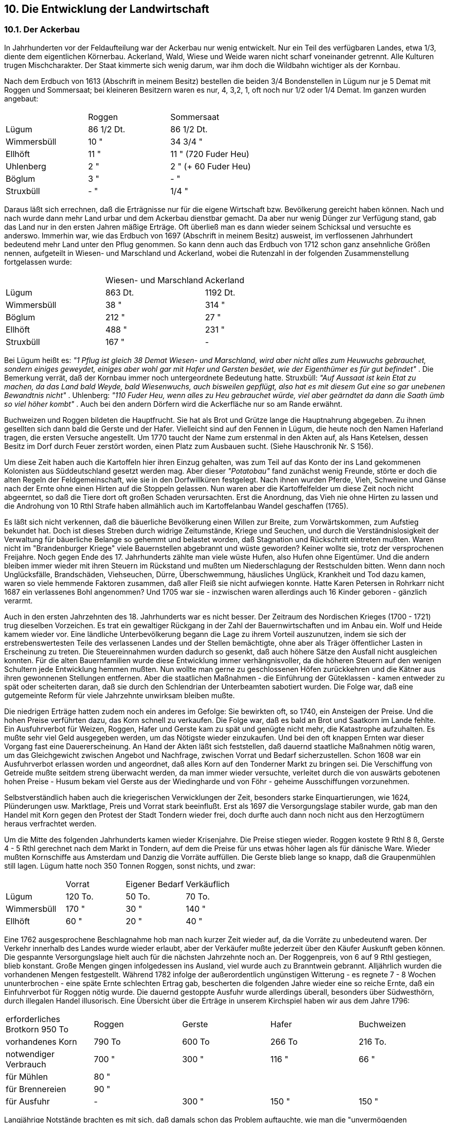 == 10. Die Entwicklung der Landwirtschaft

=== 10.1. Der Ackerbau

In Jahrhunderten vor der Feldaufteilung war der Ackerbau nur wenig entwickelt. Nur ein Teil des
verfügbaren Landes, etwa 1/3, diente dem eigentlichen Körnerbau. Ackerland, Wald, Wiese und Weide
waren nicht scharf voneinander getrennt. Alle Kulturen trugen Mischcharakter. Der Staat kimmerte
sich wenig darum, war ihm doch die Wildbahn wichtiger als der Kornbau.

Nach dem Erdbuch von 1613 (Abschrift in meinem Besitz) bestellen die beiden 3/4 Bondenstellen in
Lügum nur je 5 Demat mit Roggen und Sommersaat; bei kleineren Besitzern waren es nur, 4, 3,2, 1,
oft noch nur 1/2 oder 1/4 Demat. Im ganzen wurden angebaut:

|===
|             | Roggen     | Sommersaat
| Lügum       | 86 1/2 Dt. | 86 1/2 Dt.
| Wimmersbüll | 10     "   | 34 3/4 "
| Ellhöft     | 11     "   | 11     " (720 Fuder Heu)
| Uhlenberg   |  2     "   |  2     " (+ 60 Fuder Heu)
| Böglum      |  3     "   |  -     "
| Struxbüll   |  -     "   |    1/4 "
|===

Daraus läßt sich errechnen, daß die Erträgnisse nur für die eigene Wirtschaft bzw. Bevölkerung gereicht
haben können.
Nach und nach wurde dann mehr Land urbar und dem Ackerbau dienstbar gemacht. Da aber nur wenig
Dünger zur Verfügung stand, gab das Land nur in den ersten Jahren mäßige Erträge. Oft überließ man
es dann wieder seinem Schicksal und versuchte es anderswo. Immerhin war, wie das Erdbuch von 1697
(Abschrift in meinem Besitz) ausweist, im verflossenen Jahrhundert bedeutend mehr Land unter den
Pflug genommen. So kann denn auch das Erdbuch von 1712 schon ganz ansehnliche Größen nennen,
aufgeteilt in Wiesen- und Marschland und Ackerland, wobei die Rutenzahl in der folgenden
Zusammenstellung fortgelassen wurde:

|===
|  | Wiesen- und Marschland | Ackerland
| Lügum | 863 Dt. | 1192 Dt.
| Wimmersbüll | 38 " | 314 "
| Böglum |  212  " | 27 "
| Ellhöft | 488 " |  231 "
| Struxbüll | 167 " |  - 
|===

Bei Lügum heißt es: _"1 Pflug ist gleich 38 Demat Wiesen- und Marschland, wird aber nicht alles zum
Heuwuchs gebrauchet, sondern einiges geweydet, einiges aber wohl gar mit Hafer und Gersten besäet,
wie der Eigenthümer es für gut befindet"_ . Die Bemerkung verrät, daß der Kornbau immer noch
untergeordnete Bedeutung hatte. Struxbüll: _"Auf Aussaat ist kein Etat zu machen, da das Land bald
Weyde, bald Wiesenwuchs, auch bisweilen gepflügt, also hat es mit diesem Gut eine so gar unebenen
Bewandtnis nicht"_ . Uhlenberg: _"110 Fuder Heu, wenn alles zu Heu gebrauchet würde, viel aber
geärndtet da dann die Saath ümb so viel höher kombt"_ . Auch bei den andern Dörfern wird die
Ackerfläche nur so am Rande erwähnt.

Buchweizen und Roggen bildeten die Hauptfrucht. Sie hat als Brot und Grütze lange die Hauptnahrung
abgegeben. Zu ihnen gesellten sich dann bald die Gerste und der Hafer. Vielleicht sind auf den Fennen
in Lügum, die heute noch den Namen Haferland tragen, die ersten Versuche angestellt. Um 1770 taucht
der Name zum erstenmal in den Akten auf, als Hans Ketelsen, dessen Besitz im Dorf durch Feuer
zerstört worden, einen Platz zum Ausbauen sucht. (Siehe Hauschronik Nr. S 156).

Um diese Zeit haben auch die Kartoffeln hier ihren Einzug gehalten, was zum Teil auf das Konto der
ins Land gekommenen Kolonisten aus Süddeutschland gesetzt werden mag. Aber dieser _"Potatobau"_
fand zunächst wenig Freunde, störte er doch die alten Regeln der Feldgemeinschaft, wie sie in den
Dorfwillküren festgelegt. Nach ihnen wurden Pferde, Vieh, Schweine und Gänse nach der Ernte ohne
einen Hirten auf die Stoppeln gelassen. Nun waren aber die Kartoffelfelder um diese Zeit noch nicht
abgeerntet, so daß die Tiere dort oft großen Schaden verursachten. Erst die Anordnung, das Vieh nie
ohne Hirten zu lassen und die Androhung von 10 Rthl Strafe haben allmählich auch im Kartoffelanbau
Wandel geschaffen (1765).

Es läßt sich nicht verkennen, daß die bäuerliche Bevölkerung einen Willen zur Breite, zum
Vorwärtskommen, zum Aufstieg bekundet hat. Doch ist dieses Streben durch widrige Zeitumstände,
Kriege und Seuchen, und durch die Verständnislosigkeit der Verwaltung für bäuerliche Belange so
gehemmt und belastet worden, daß Stagnation und Rückschritt eintreten mußten. Waren nicht im
"Brandenburger Kriege" viele Bauernstellen abgebrannt und wüste geworden? Keiner wollte sie, trotz
der versprochenen Freijahre. Noch gegen Ende des 17. Jahrhunderts zählte man viele wüste Hufen, also
Hufen ohne Eigentümer. Und die andern bleiben immer wieder mit ihren Steuern im Rückstand und
mußten um Niederschlagung der Restschulden bitten. Wenn dann noch Unglücksfälle, Brandschäden,
Viehseuchen, Dürre, Überschwemmung, häusliches Unglück, Krankheit und Tod dazu kamen, waren
so viele hemmende Faktoren zusammen, daß aller Fleiß sie nicht aufwiegen konnte. Hatte Karen
Petersen in Rohrkarr nicht 1687 ein verlassenes Bohl angenommen? Und 1705 war sie - inzwischen
waren allerdings auch 16 Kinder geboren - gänzlich verarmt.

Auch in den ersten Jahrzehnten des 18. Jahrhunderts war es nicht besser. Der Zeitraum des Nordischen
Krieges (1700 - 1721) trug dieselben Vorzeichen. Es trat ein gewaltiger Rückgang in der Zahl der
Bauernwirtschaften und im Anbau ein. Wolf und Heide kamem wieder vor. Eine ländliche
Unterbevölkerung begann die Lage zu ihrem Vorteil auszunutzen, indem sie sich der
erstrebenswertesten Teile des verlassenen Landes und der Stellen bemächtigte, ohne aber als Träger
öffentlicher Lasten in Erscheinung zu treten. Die Steuereinnahmen wurden dadurch so gesenkt, daß
auch höhere Sätze den Ausfall nicht ausgleichen konnten. Für die alten Bauernfamilien wurde diese
Entwicklung immer verhängnisvoller, da die höheren Steuern auf den wenigen Schultern jede
Entwicklung hemmen mußten. Nun wollte man gerne zu geschlossenen Höfen zurückkehren und die
Kätner aus ihren gewonnenen Stellungen entfernen. Aber die staatlichen Maßnahmen - die Einführung
der Güteklassen - kamen entweder zu spät oder scheiterten daran, daß sie durch den Schlendrian der
Unterbeamten sabotiert wurden. Die Folge war, daß eine gutgemeinte Reform für viele Jahrzehnte
unwirksam bleiben mußte.

Die niedrigen Erträge hatten zudem noch ein anderes im Gefolge: Sie bewirkten oft, so 1740, ein
Ansteigen der Preise. Und die hohen Preise verführten dazu, das Korn schnell zu verkaufen. Die Folge
war, daß es bald an Brot und Saatkorn im Lande fehlte. Ein Ausfuhrverbot für Weizen, Roggen, Hafer
und Gerste kam zu spät und genügte nicht mehr, die Katastrophe aufzuhalten. Es mußte sehr viel Geld
ausgegeben werden, um das Nötigste wieder einzukaufen. Und bei den oft knappen Ernten war dieser
Vorgang fast eine Dauererscheinung. An Hand der Akten läßt sich feststellen, daß dauernd staatliche
Maßnahmen nötig waren, um das Gleichgewicht zwischen Angebot und Nachfrage, zwischen Vorrat
und Bedarf sicherzustellen. Schon 1608 war ein Ausfuhrverbot erlassen worden und angeordnet, daß
alles Korn auf den Tonderner Markt zu bringen sei. Die Verschiffung von Getreide mußte seitdem
streng überwacht werden, da man immer wieder versuchte, verleitet durch die von auswärts gebotenen
hohen Preise - Husum bekam viel Gerste aus der Wiedingharde und von Föhr - geheime
Ausschiffungen vorzunehmen.

Selbstverständlich haben auch die kriegerischen Verwicklungen der Zeit, besonders starke
Einquartierungen, wie 1624, Plünderungen usw. Marktlage, Preis und Vorrat stark beeinflußt. Erst als
1697 die Versorgungslage stabiler wurde, gab man den Handel mit Korn gegen den Protest der Stadt
Tondern wieder frei, doch durfte auch dann noch nicht aus den Herzogtümern heraus verfrachtet
werden.

Um die Mitte des folgenden Jahrhunderts kamen wieder Krisenjahre. Die Preise stiegen wieder. Roggen
kostete 9 Rthl 8 ß, Gerste 4 - 5 Rthl gerechnet nach dem Markt in Tondern, auf dem die Preise für uns
etwas höher lagen als für dänische Ware. Wieder mußten Kornschiffe aus Amsterdam und Danzig die
Vorräte auffüllen. Die Gerste blieb lange so knapp, daß die Graupenmühlen still lagen.
Lügum hatte noch 350 Tonnen Roggen, sonst nichts, und zwar:

|===
|               | Vorrat | Eigener Bedarf | Verkäuflich
| Lügum         | 120 To. | 50 To. | 70 To.
| Wimmersbüll   | 170 " | 30 " | 140 "
| Ellhöft       | 60 " | 20 " | 40 "
|===

Eine 1762 ausgesprochene Beschlagnahme hob man nach kurzer Zeit wieder auf, da die Vorräte zu
unbedeutend waren. Der Verkehr innerhalb des Landes wurde wieder erlaubt, aber der Verkäufer mußte
jederzeit über den Käufer Auskunft geben können.
Die gespannte Versorgungslage hielt auch für die nächsten Jahrzehnte noch an. Der Roggenpreis, von
6 auf 9 Rthl gestiegen, blieb konstant. Große Mengen gingen infolgedessen ins Ausland, viel wurde
auch zu Branntwein gebrannt. Alljährlich wurden die vorhandenen Mengen festgestellt. Während 1782
infolge der außerordentlich ungünstigen Witterung - es regnete 7 - 8 Wochen ununterbrochen - eine
späte Ernte schlechten Ertrag gab, bescherten die folgenden Jahre wieder eine so reiche Ernte, daß ein
Einfuhrverbot für Roggen nötig wurde. Die dauernd gestoppte Ausfuhr wurde allerdings überall,
besonders über Südwesthörn, durch illegalen Handel illusorisch.
Eine Übersicht über die Erträge in unserem Kirchspiel haben wir aus dem Jahre 1796:

|===
|erforderliches Brotkorn 950 To | Roggen  | Gerste |  Hafer | Buchweizen
|vorhandenes Korn  | 790 To |  600 To | 266 To | 216 To. 
|notwendiger Verbrauch  | 700 " |300 "| 116 " | 66 " 
|für Mühlen | 80 " | | | 
|für Brennereien | 90 " | | |
|für Ausfuhr | - | 300 " | 150 " | 150 "
|===

Langjährige Notstände brachten es mit sich, daß damals schon das Problem auftauchte, wie man die
"unvermögenden Volksklassen" mit Brotkorn zu billigen Preisen versorgen könne. Es wurden neben
dem Ausfuhrverbot eine Ausfuhrverteuerung (Zoll), eine Einfuhr-Prämie und die Anlage von
Kornmagazinen in Stadt und Land in Auge gefaßt. (In der "Geschichte des Armenwesens" ist darüber
mehr zu erfahren). Um diese Vorratswirtschaft richtig durchführen zu können, mußten alljährlich
Ernteschätzungen stattfinden und Berichte eingeliefert werden. So meldete Lügum 1806:

_"Roggen: recht gut; Gerste: wenig, aber gut; Hafer: sehr gut;
Buchweizen: gab nicht die Aussaat; Weizen: gar nicht üblich
Heu wenig,aber gut"_ .

Inzwischen war nun in der Entwicklung eine grundsätzliche Änderung eingetreten: die Feldaufteilung,
die bei uns in den letzten Jahrzehnten des 18. Jahrhunderts stattfand. Sie ist als eine der großen
Fortschritte in der Kulturgeschichte des Landes zu bewerten. Die Stagnation hörte auf. Der Fortschritt
konnte marschieren. Jeder hatte jetzt sein eigenes Feld, konnte seine Wirtschaft nach seinem Gutdünken
und Können einrichten und war sicher, das zu ernten, was er säte.
Der Staat hatte durch Kolonisten hier und da auch weiteres Land erschlossen. Um die Steuerkraft des
Landes zu heben, fing er auch an, sich um die Kulturen zu kümmern. Neben dem Kartoffelanbau
empfahl er andere Nutzpflanzen, so den Anbau von Flachs, der auf Fünen in dem Schrollschen Institut
für Flachsbereitung schon eine gute Stätte gefunden hatte. Qualifizierte Lehrlinge erhielten Staatsmittel.
So u. a. Martin Juhl in Abel, der eine ansehnliche Kultur anlegte (1806) oder Andreas Carsten Andresen
in Überg (1810). Das machte Schule, so daß der Flachsanbau auch bei uns bald Eingang fand, was nur
zu begrüßen war, weil die abnehmende Schafzucht die benötigte Wolle nicht mehr zu liefern imstande
war.

Auch der Anbau von Futterkräutern und Handelspflanzen (Rüben, Klee, Senf) wurde gefördert und fand
langsam Eingang. Neu war auch der Anbau von Feldbohnen als Pferdefutter, der natürlich nur auf
schweren Böden glückte. In Wimmersbüll gibt es noch heute eine Bohnenfenne (siehe die Flurnamen).
Alles ging nur langsam voran, schien doch jede Neuerung den ganzen Wirtschaftsbetrieb umzuwerfen.
Die wenigen Getreidesorten waren anfänglich doch nur in einfacher Folge angebaut: 1. Buchweizen
2. Gedüngten Winterroggen, 3. Ungedüngter Winterroggen, 5 Jahre Ackerweide. Und nun immer die
Neuerungen! Und wie viele Hindernisse lagen da nicht auf dem Wege voraus! Die *Ackergeräte* waren
noch so primitiv, daß sie keine intensive Bodenbearbeitung zuließen. Ein Tiefpflügen mit dem
Holzpflug, der zwar ein eisernes Schar hatte, war kaum möglich, man eggte im allgemeinen wenig, und
die hölzernen Zinken lieferten nicht die beste Arbeit. Die Ackerwagen waren schmal und klein, um
1800 noch teilweise ohne Beschlag, wie das Auktionsprotokoll des Ketel Andersen, Wimmersbüll, aus
dem Jahre 1802 ausweist. Man kannte nur wenig Getreidesorten, die in einfacher Fruchtfolge angebaut
wurden: Buchweizen, gedüngter Winterroggen, ungedüngter Winterroggen und 5 Jahre Ackerweide.
Die *Grundwasserregelung* war noch sehr mangelhaft. Dem Zuviel sowohl als dem Zuwenig stand der
Einzelne noch machtlos gegenüber, solange der Genossenschaftsgedanke auf diesem Gebiet nicht
wirksam wurde. Der *Kalkmangel* unserer Geestböden war eines der größten Hindernisse. Die
*Verkehrsverhältnisse* waren für Verkauf und Ankauf äußerst schlecht. Auch Kriege hemmten immer
wieder die Entwicklung und führten das Land in Krisen hinein. Zu den oben angeführten hier noch ein
Beispiel: Die guten Preise um 1820 verführten zu umfangreichen Landkäufen, zu hohen Krediten, die
später bei sinkenden Preisen (1827) oder Mißernten (1829 und 1830) viele Konkurse auslösten. Auch
der Naturalzehnte hemmte die Entwicklung. Diese Abgabe bestand im Bistum Schleswig seit 1186 und
wurde von der katholischen Kirche bis zur Reformation erhoben. Die Abgabe wurde zwischen Bischof,
Prediger und Kirche aufgeteilt, so daß jeder die 30.Garbe erhielt. 1533 wurde der Bischofszehnte
abgeschafft. Als die Kirchen in den Besitz der Gemeinden übergingen, fiel auch das zweite Drittel, aber
der Predigerzehnte (eigentlich = dreißigteil) blieb. Im Anfang des 19. Jahrhunderts fing man an, diese
Last öffentlich zu kritisieren. Sie wurde 1819 als _"ärgste Geisel der Landwirtschaft"_ bezeichnet.
Beschwerden und Streitigkeiten hörten nicht auf. Das man seit 1892 in die Predigerbestallung die
Klausel einfügte, daß jederzeit Veränderungen vorgenommen werden könnten, zeigt, daß man die
ungerechte Belastung endlich als solche empfand.

Im Laufe des 19. Jahrhunderts sind nun die meisten dieser ungünstigen Einflüsse langsam überwunden
worden. Die Mergelkuhlen in unserer Gemarkung können davon erzählen, was die Bauern in
mühseliger Arbeit zur Verbesserung ihres Bodens getan haben. Trotzdem ist das Wort "langsam" wohl
am Platze; denn schon in den Provinzialberichten aus dem Jahre 1818 heißt es: _"Die Bemergelung
gehört zu den wohlthätigsten und wichtigsten Erfindungen neuerer Zeit. Welch großen Umschwung hat
sie nicht in dem Betrieb des Ackerbaus gegeben! Wie prangen jetzt unsere Felder mit kornschwangeren
Ähren, wo ehedem nur spärlicher Kornwuchs sich zeigte!"_ Man schreibt schon von doppeltem Ertrag.
Der Mergel soll manchen auf seinem Besitz gelassen haben, der sonst in den Notzeiten der Verarmung,
als der Kurs des Geldes von Jahr zu Jahr sank, anheimgefallen wäre. Selbstverständlich, das wußte man
schon damals, setzt eine Bemergelung doch eine genaue Kenntnis des Bodens voraus, wenn nicht das
alte Wort zu Recht bestehen soll, daß sie "reiche Väter und arme Söhne" mache. Auch der damals neu
eingeführte Anbau von Klee hatte große Förderung durch die Bemergelung: Es gab mehr Gras, mehr
Heu; man konnte mehr Vieh halten, es gab mehr Dünger, der wieder dem Acker zugute kam; die
Milcherzeugung stieg und eine umfangreiche Aufzucht und Schweinemast wurde ermöglicht.

Ob aber damals schon bei uns eine Bemergelung stattgefunden hat, erscheint zweifelhaft und ist nicht
nachweisbar. Eine intensive Bemergelung erscheint auch erst im Zeitalter der Maschine und des
Verkehrs denkbar. So wurden hier erst 1906 durch den Anschluß an die Renzer Genossenschaft
Struxbüll und Teile von Ellhöft, Böglum und Lügum bemergelt. Und erst 1925 wurde durch den
Mergelverband Ladelund und Umgegend der größte Teil unserer Ländereien mit Mergel versorgt. Der
damalige Gemeindevorsteher Julius Jensen war im Arbeitsausschuß vertreten. Es wurden 15 - 20 cbm
auf den Demat gegeben. Der Preis stellte sich auf 6.- RM je cbm.

Auch die Acker- und Wirtschaftsgeräte wurden allmählich verbessert. Es kam der Motor, es kamen
Licht und Kraft. Der frühere Gemeindevorsteher von Wimmersbüll, Herr Paul Andresen, berichtete mir
aus dieser Übergangszeit: _"Bis 1880 gab es noch keine brauchbaren Maschinen. Nur auf festen Boden
konnte mit Maschine gemäht werden. Harkmaschinen gab es noch nicht. Das Heu wurde mit der
Handharke gesammelt und mit Pferden zusammengefahren. Rüben wurden schon angebaut. Die
Dreschmaschine war noch unbekannt. Wenn um Martini (11. Nov.) das Vieh eingestallt wurde, hörte
die Außenarbeit auf, und der Dreschflegel schlug den ganzen Winter den Takt. Das Füttern war damals
auch etwas anders: Alles Vieh mußte paarweise losgemacht und zum Wassertrog gejagt werden.
Häcksel wurde mit der Hand geschnitten. Die Milch wurde im Hause entrahmt und verbuttert. In jedem
Hause wurde gebacken und Bier gebraut. Abends spannen die Frauen, und stellenweise klapperte der
Webstuhl (W. Nr. 5).
Mit der Zeit änderte sich alles. Zwischen 1895 und 1900 kam die erste Harkmaschine. Die erste
Dreschmaschine, ein Trapper, d.h. eine Maschine, die von einem Pferd, das auf einem Rad ging,
getreten wurde, habe ich 1901 für Matthias Paysen (W. Nr. 13) vom Moor bei Maasbüll leihweise
geholt. Später kamen die Lokomobile, die mit Kohlen geheizt wurden, ins Dorf, um gegen ein Entgelt
das Dreschen zu besorgen. Erst nach 1900 stellten die Besitzer selbst Dreschmaschinen auf, die durch
Göpel mit Pferdekraft getrieben wurden.
1910 erhielten die Besitzer Nr. 17 und 18 in Wimmersbüll Windturbinen für Dreschen, Mahlen und
Pumpen. Die Besitzer von Nr. 1, 13 und 14 stellten einen Motor auf, der auf den ersten beiden Höfen
auch zur Erzeugung von elektrischem Licht benutzt wurde. 1927 fing die Überlandzentrale an, den Ort
mit Licht und Kraft zu beliefern, ausgenommen Nr. 13, 14 und 17. Das war eine große Veränderung.
1931 erhielt auch Nr. 17 elektrisches Licht- und Kraftstrom, die Pachtstelle Nr. 14 etwas später. Nr.
13 erzeugt durch Rohölmotor selbst Licht."_

Auch bessere Verkehrsverhältnisse - Wege, Straßen, Eisenbahnen - und eine großzügige
Wasserregulierung in unseren tiefliegenden Wiesen, besonders seit 1935,(beides wird in besonderen
Abschnitten behandelt) sind der Landwirtschaft weitgehend zugute gekommen. Verbesserte Pflüge und
Eggen, Kultivatoren und alle Arten von Maschinen taten das ihrige. Eine umfangreiche Drainage,
besonders seit 1920, brachte ihren Segen. Zu dem vermehrten Stalldünger trat der Handelsdünger. Der
Hackfruchtanbau, die Grundlage der gesteigerten Viehhaltung, brachte infolge der besseren Ausnutzung
des Bodens eine reichere Fruchtwechselfolge:Gras, Hafer (Roggen), Hackfrucht, Mengkorn(Weizen)
und 5 - 6 Jahre Gras. Wiesen reichlich mit Binsen und sauren Gräsern bestanden, veränderten ihr
Aussehen. Ländereien, die streckenweise jährlich für längere Zeit unter Wasser traten, bringen jetzt eine
gute Ernte. Die Hektarerträge weisen eine Steigerung auf, die man vor 50 Jahren nicht für möglich
gehalten hatte.

Durch die Beseitigung aller früheren Hemmungen, nicht zuletzt durch die bessere Kenntnis sowohl des
Bodens wie auch der Wachstumsbedingungen der Kulturpflanzen, ist auch die Kulturfläche ungeheuer
gewachsen. Es ist kaum ein Stückchen Heide mehr zu finden. Erwähnt werden muß in diesem
Zusammenhang auch das Verdienst der bäuerlichen Organisation und die Schulung des Nachwuchses
auf den Berufsschulen. Durch Arbeit und Fleiß und Sparsamkeit des einzelnen Bauern aber hat nun
unsere Geest ein anderes Gesicht bekommen. Was hier an Kulturarbeit durch die bäuerliche
Bevölkerung geschaffen ist, wird immer ein Ruhmesblatt der Landwirtschaft bleiben. 1774 verzeichnete
Lügum noch 800 Demat Ödland, jetzt ist alles Weide, Acker oder Wald. 1877 hatte es in 1.392
Parzellen 1.656 ha steuerpflichtige Liegenschaften. 1880 hatte Ellhöft 154,7140 ha, Böglum 117,8906
ha und Wimmersbüll 232,3319 ha Ackerland.

1925 wurden die Kulturflächen wie folgt angegeben:

|===
|              | Süderlügum | Ellhöft | Böglum | Wimmersbüll | Zusammen 
| Gesamtfläche | 2183 | 432 | 342 | 403 | 3360
| Acker        | 944 | 118 | 135 | 335 | 1532
| Weide        | 230 | 92 | - | - | 322
| Wiesen       | 350 | 21 | 200 | 41 | 808
| Wald         | 488 | - | - | - | 488
| (1947)       | 659 |  |  |  | 
|===

Hand in Hand mit dieser Entwicklung im Ackerbau und ohne die überhaupt nicht denkbar, geht die
Aufwärtsbewegung in der Viehhaltung. Die hier getrennt behandelten Gebiete müssen in engster
Wechselwirkung gedacht werden.

=== 10.2. Die Viehzucht
Im Satzungsregister und Erdbuch von 1712 findet sich folgender Passus: _"Das Dorf ist durchgehends
von gar guter constitution, und kann sowohl den Kornbau sich zu nutze machen, als es auch aus der
Vieh- und Pferdezucht, nicht minder aus dem Weyden feister Ochsen guten Vortheil ziehet, hat dabey
die Nothdurft von Feuerung, welches ein großer ist."_

So wurde damals schon das Kirchspiel, gewiß infolge der sehr zahlreich vorhandenen Heide Flächen(=
Weiden) und des Anteil an den Wiesen der Süderau und des Karrharder Alten Kooges, ein wichtiges
Aufzuchtgebiet.

Im Erdbuch von 1613 werden schon folgende Zahlen genannt, leider für Wimmersbüll unvollständig:

|===
|             | Beeste | Pferde | Schweine | Schafe
| Lügum       | 529 | 104 | 137 | 260
| Wimmersbüll | - | - | - | 90 
| Ellhöft     | 80 | 36 | 12 | - 
| Uhlenberg   | 26 | 16 | 4 | -
|             | 643 | 260 | 157 | 350 
|===

Für Böglum und Struxbüll sind gar keine Zahlen angeführt. Das wird durch folgende Bemerkung
entschuldigt: _"hier ist zu wißen, daß dieße Leuthe kein Geestland haben, da Sie Ihre Pferde und ander
Viehe auf Greßen, sondern müßen solches auf Ihr bedeichet Landt, so Vorheer nach Dhematzahl einem
Jeden angeschrieben, auferziehen"_ .
Im Jahre 1714 wird der Rindviehbestand an Kühen unter drei Jahren mit 196, an Kühen über drei
Jahren mit 156 angegeben, zusammen somit 352 Stück.
Erst aus dem Jahre 1669 liegt ein vollständiges Rindviehverzeichnis vor, das den Bestand jedes
einzelnen Besitzers nach Kühen, Ochsen, Jungvieh und Kälbern aufteilt:

|===
|              | Kühe | Ochsen | Junvieh | Kälber | insgesamt
| Lügum        | 254 | 142 | 291 | 81 | 768
| Wimmersbüll  | 59 | 105 | 61 | 21 | 246
| Böglum       | 21 | 11 | 41 | 16 | 89
| Stuxbüll     | 15 | 6 | 15 | 5 | 41 
| Ellhöft      | 81 | 25 | 104 | 40 | 250
| Uhlenberg    | 9 | 4 | 16 | 4 | 33
|              | 439 | 293 | 528 | 167 | 1427
|===


|===
| Einzelbeispiele: | Nr. der Hofchronik | Kühe | Ochsen | Jungvieh | Kälber | insgesamt
| *Lügum:*          |  |  |  |  |  |
| Pastor Ambders    | 45 | 6 | - | 13 | 5 | 24
| Johs. Sönnichsen  | 7 | 8 | 36 | 12 | 4 | 60
| Lorenz Todsen     | 57 | 5 | 23 | 4 | 1 | 33
| Peter Karstensen  | 46 | 6 | 6 | 10 | 1 | 23
| *Wimmersbüll:*    |  |  |  |  |  | 
| Lorenz Brodersen  | 14 | 5 | 25 | - | 1 | 31 
| Iwer Brodersen    | 4 | 4 | - | 9 | 2 | 15
| Thordt Nissen     | 18 | 6 | 30 | 8 | 3 | 47
| *Böglum:*         |  |  |  |  |  | 
| Fedder Andersen   | 5 | 7 | 2 | 10 | 7 | 26
| *Uhlenberg:*      |  |  |  |  |  | 
| Andreas Brodersen | 5 | 7 | 2 | 10 | 7 | 26
| *Ellhöft:*        |  |  |  |  |  | 
| Friedrich Thomsen | 9 | 8 | 4 | 14 | 5 | 31
| Wolf Andersen     | 11 | 10 | 8 | 24 | 6 | 48
| Peter Carstensen  | 13 | 9 | 4 | 16 | 6 | 35
| Karsten Christiansen | 18 | 6 | 3 | 12 | 6 | 27
|===

Vergleicht man die Gesamtzahlen von 1714 und 1779 miteinander, so fällt die gewaltige Steigerung
von 695 auf 1.727 Stück, also um mehr als das Doppelte sofort ins Auge. Dies bezieht sich aber nur auf
Ochsen, Jungvieh und Kälber, während der Kuhbestand, von 591 auf 439 Stück, also um 34,6%
gefallen ist. Auch bei Durchsicht der Einzelbeispiele wundert man sich über die geringe Anzahl der
großen Höfe Nr. 7, 57 usw.. Worin war die Abnahme in der Kuhhaltung begründet? Ihre Reihen
scheinen sich besonders durch die in den letzten hundert Jahren wiederholt auftretende Viehseuchen
gelichtet zu haben.

In den achtziger Jahren des 17. Jahrhunderts trat eine bis dahin unbekannte Seuche unter dem Vieh auf,
so daß mehr denn _"1.000 Stück Vieh hinfalle und verrecken"_ . Man bezeichnete sie als Lungensucht. Der
Viehbestand, schmolz zusammen. Der Dünger fehlte dem Acker. Viel Land wurde wieder zu Heide.
Nur sehr langsam konnte die Landwirtschaft sich wieder erholen. Doch war nur ein reichliches
Jahrzehnt des neuen Jahrhunderts dahingegangen, da kam die Seuche wieder. Die verschiedenen
Namen: Rinderpest, Viehpestilenz, Contagien (Anstechung), laufendes Feuer, Lungensucht und
Brustseuche beweisen, daß man sie immer noch nicht kannte und deshalb auch nicht wirksam
bekämpfen konnte. Wegen der Ansteckung war es gefährlich, Viehmärkte zu besuchen. Die Städte
versuchten sich zu schützen, indem sie Pestwachen aufstellten. Unsere Karrharde war stark befallen.
Trotzdem kaufte der Tonderner Kaufmann Peter Mennige eine größere Partie Ochsen in Lügum und
schickte sie nach Holland. Unterwegs sollen ganze Ladungen eingegegangen sein und von dem Rest
wurde _"gantz Holland infizieret"_ .

Da die Seuche in jedem Jahre aufs neue auftrat und das Dorf Lügum 1717 ganz verseucht war, wurden
auch hier Wachen aufgestellt. Ihre Aufgabe war es, zu verhüten, daß krankes Vieh durch das Dorf
getrieben wurde. Frei umherlaufende Hunde wurden abgeschossen. Erkranktes Vieh mußte getötet und
3-4 Ellen tief in ungelöschtem Kalk verscharrt werden. Einzelwohnende mußten die Fuhren zur Mühle
übernehmen. Die Dienstboten durften das Haus _"bei Strafe der Karre"_ nicht verlassen. Innerhalb von
sechs Stunden mußte eine Erkrankung gemeldet werden, andernfalls es keine Vergütung gab. Alle
möglichen und unmöglichen Mittel zur Vorbeugung, zur Verhinderung weiterer Verbreitung und zur
Heilung des erkrankten Viehs wurden empfohlen, probiert, verworfen und wieder empfohlen. Dem
Physikus Fabricius in Tondern verdanken wir die Kenntnis von über 30 Rezepten, die von ihm
durchgeprobt (1745), numeriert und zusammengetragen wurden. Viele nötigen uns heute nur noch ein
Lächeln ab - ich habe sie alle abgeschrieben -, spiegeln aber auch den ganzen verzweifelten Ernst der
Lage der bäuerlichen Bevölkerung wider. Teufelsdreck, saurer Hering, Teer, Hefe, Bier-Käsig, Hafer-
und Gerstenschleim, Aderlaß und Leberpulver, die Brühe von den Köpfen der erkrankten Tiere: kein
Mittel half. Auch die von Holland angepriesenen Mittel, die dort mit großem "success" gebraucht
worden, erwiesen sich als wirkungslos. Das Absperren einzelner Gehöfte, ganzer Dörfer, der ganzen
Karrharde, ganzer Distrikte und Landschaften konnte nicht helfen. Was der Krankheit selbst nicht zum
Opfer fiel, wurde durch Totschlag der gefährdeten Tiere erledigt. So häuften sich die Verluste. Um alle
Gegenmaßnahmen durchführen zu können, wurde 1 Rthl lübsch vom Pflug erhoben. Drei Schauleute
aus Lügum schrieben 1717:0 _"Gott, hilf uns überwinden und wende dieße verderbliche Vieh-Seuche von
uns in Gnaden ab, damit wir nicht alle zum Bertelstab greifen sollen. Die meisten in Lügum Dorf sind
dar fast all an"_ .
Nachdem die Seuche 1718 erloschen war, trat sie im September 1724 in Lügum und den benachbarten
Dörfern wieder auf. Man glaubte die Ursache in nasser Witterung, mangelhaftem Kornwuchs, dumpfen
Ställen und schlecht erhaltenem Futter suchen zu müssen. Wieder zeigte sich auch, wie früher, die
Verständnislosigkeit der Bevölkerung gegenüber den behördlichen Anordnungen, die der Ausbreitung
der Krankheit Vorschub leistete.
Besonders starke Verluste hatten wir von Mai 1746 bis Mai 1747. Von 2.345 Rindern, die die
Karrharde einbüßte, verlor Lügum in wenigen Wochen 817 Stück. 1752 schien die Krankheit wieder
erloschen zu sein. Aber noch einmal kam eine Heimsuchung: 1763 verloren wir 548 Tiere (Braderup
229, Humptrup 82, Ladelund 820, Medelby 444). Die größten Höfe unseres Kirchspiels verloren 10,
12, 15, 16, ja einer sogar 20 Stück in diesem Sommer. Viele Kätner büßten ihre einzige Kuh ein. Die
Ställe wurden leer, dem Acker fehlte der Dünger und die Einnahmen fehlten. Auch eine Steuerfreiheit
von ein oder zwei Jahren konnte das Schicksal vieler Familien nicht mehr wenden. Angesichts dieser
Verluste verstehen wir, daß man sich 1779, im Jahr der Viehzählung, noch nicht wieder erholt hatte.
Die Seuche der Jahre 1774 - 1782, die Schleswig noch 63.160 Stück abforderte, erreichte unser
Kirchspiel glücklicherweise nicht. So war es möglich, daß wir infolge guter Ernten in den achtziger
Jahren und durch Einfuhr nach und nach unsere Ställe wieder füllen konnten.

Seit Jahrhunderten sind wir hier, wie das eingangs erwähnte Erdbuch von 1712 schon feststellte,
Aufzuchtgebiet gewesen. Der Ochsenhandel war deshalb auch stets das Rückgrat unserer
Landwirtschaft. Viele Bauern waren nicht nur Produzenten, sie waren auch Händler, Käufer und
Aufkäufer fremder Tiere, Verkäufer, Marktreisende. Sie brachten große Gewinne nach Hause, wurden
wohlhabend und reich, um ebenso schnell wieder Gewinn und Glück verfließen zu sehen, zu verarmen
und Haus und Hof zu verlieren. Monatelang durchreisten sie Jütland als Aufkäufer und tage- und
wochenlang standen sie im Süden zu Markt. Der lockende Gewinn ließ sie alles vergessen und alles in
Kauf nehmen: die Unbill der Witterung, die Gefahren der Landstraße, die Abwesenheit von und die
Sorge um Familie und Haus und Hof, die Unbequemlichkeiten längeren Aufenthalts auf fremden
entfernten Märkten, die mögliche Verführung zu Trunksucht und leichtem Leben.

Holland scheint um 1600 Hauptabnehmer gewesen zu sein. Vieles ging auch nach Ostfriesland. Eine
besondere Rolle im Ochsenhandel spielte immer der Zoll. Der Zollsatz war damals 4 ß _"vor jedes
Stück"_ . Natürlich versuchte man, die Zollstellen zu umgehen und die Zollabgaben zu sparen. Die
Brücheregister sind voll von Zollhintergehungen. Namentlich scheint sich der Adel in dieser Richtung
versucht zu haben. 1630 erhob die Zollstelle Rendsburg l Rthl für Pferde und Ochsen.
In den Marktstädten vermittelte der Ochsenschreiber den Handel, zuweilen auf Kosten des Händlers.
So wird 1685 von dem Ochsenschreiber Jürgen Bussen aus Hamburg berichtet, daß er sich, _"da er
seynen Beutel genugzahm besticket, betrüglicher wyse nebest dem Gelde und Büchern davon
gemachet"_ . Solch ein Fall hatte dann oft schlimme Folgen, denn häufig waren die Ochsen noch nicht
bezahlt, auch sollte der Zoll vielfach erst nach dem Verkauf, also nach der Rückkehr entrichtet werden.
Dazu kam noch die Unsicherheit der Landstraßen: 1663 hatte Ingwer Thomsen aus Humptrup Ochsen
in Jütland gekauft, nach Hamburg zu Markt getrieben und dort mit anderen verkauft. Als er _"die Gelder
nach Hause fahren wollte, kamen Straßenräuber bey mir und plünderten mir mein Gelt, so bey 600
Rthl, und alles ab, wie männiglich bekannt, gestalt, denn auch zwey von denselben Räubern zu Lübeck
seyn justificieret"_ . Thomsen aber wurde verurteilt, den Personen, von denen er die Tiere gekauft hatte,
zu bezahlen und - verlor darüber seinen Besitz.

Nis Lorentzen in Lügum hatte 1682 Ochsen an Berendt Berntsen in Tondern verkauft. Da letzterer
nicht zahlen konnte, hatte er es verstanden, _"sich einen Aufschub von 2 Jahren zu erschleichen"_ .
Lorentzen aber wurde von seinem Gläubiger Iwer Andersen zu Maasbüll gedrängt, von dem er die
Ochsen erstanden. Die angeordnete Zahlung innerhalb von 14 Tagen bringt auch ihn in einige
Verlegenheit.

So lassen sich durch die Jahrhunderte hindurch viele Beispiele anführen, die zeigen, daß der Handel
sehr oft zu wirtschaftlichem Niedergang und völligem Ruin des Einzelnen führte. Das verschlimmerte
sich noch als infolge geldwirtschaftlicher Verflechtung der Abstieg des einen auch andere in
Mitleidenschaft zog. Das Jahr 1902, in dem vier Höfe in Konkurs gerieten, ist noch heute bei älteren
Einwohnern in schlimmer Erinnerung.

Die Viehseuchen hatten natürlich auch eine Schwächung des Handels und großen Rückschritt im
Gefolge gehabt. Aber die günstige Entwicklung - 1787 und 89 waren außerordentlich fruchtbare Jahre
- ließen sie doch bald überwinden. Der Kirchspielsvogt Johannes Sönnichsen in Lügum (Nr. 7) wird
unter den Handeltreibenden genannt. Aber das Jahr 1813, das Jahr des dänischen Staatsbankrotts, bringt
wieder einen Rückschlag. Die in Holstein auftretende Seuche erreicht glücklicherweise unser Gebiet
nicht, so daß die Chancen bald wieder steigen. In den nächsten Jahrzehnten verlagert sich der Handel
von Holland in die aufblühenden Elbmarschen: Husum, Itzehoe und Hamburg werden Marktstädte für
uns. Wir hatten hier großen Durchgangsverkehr, führt doch der alte *Ochsenweg* durch unsern Ort. Trift
auf Trift, Magervieh für die Marschweiden und Fettvieh für die Märkte, wurde durch Lügum getrieben,
je 30 - 40 Tiere, die gewöhnlich von zwei Treibern gegen guten Lohn und Verpflegung betreut wurden.
An warmen Tagen hatten sie ihre schweren jütischen Holzschuhe zusammengebunden über die Schulter
geworfen oder einem Tier an die Körner gebunden und machten selbst den Weg in Socken oder barfuß.
Der Rückmarsch war leichter, auch mit dem Lohn in der Tasche und einem Paar neuer Stiefel über der
Schulter. Schneller, bequemer und vornehmer reiste der Händler selbst, der den Markt besuchte und
den Handel abschloß: zu Pferde (siehe Nr. 77 der Hofchronik) oder mit der Gig, die schweren
Silbertaler im Mantelsack oder in einem Kasten unter dem Wagensitz. Da verschlug nämlich keine
Geldtasche unserer Tage. Verkaufte einer nur 10 Ochsen zu je 100 Rthl, so wogen diese schon 25 kg.
Und wie oft wurden von einem Mann 20, 30, ja bis zu 100 umgesetzt.
Und die Heiden nördlich und südöstlich des Kirchdorfes waren gesuchte Weide- und Lagerplätze und
das Dorf füllte sich mit Händlern und Treibern . Noch 1844 schreibt Petersen in seiner _"Wanderung
durch Nordfriesland"_ : _"Im Frühling und Herbst machten Passage aus Jütland und dem nördlichen
Westen des Herzogthums nach den Viehmärkten in Leck und Husum und umgekehrt, Viehhändler und
ihre Scharen Süderlügum lebhaft. Man trifft dann an bestimmten Tagen der Woche in den hiesigen
bedeutenden Wirtshäusern eine brüllende Frequenz; oft übernachten in deren einem zugleich dreißig
Viehhändler außer ihren Rottmeistern"_ .

Dieser Durchgangsverkehr aus dem Norden hatte sich bedeutend verstärkt, als die alte Zollgrenze an
der Königsau 1827 aufgehoben war. Nicht nur Ochsen, sondern auch Pferde, Schweine und Schafe
fanden den Weg nach dem Süden. Schon in den Jahren 1818 - 1823 hatte Jütland außer 48.000 Rindern
56.000 Schweine, fast 9.000 Pferde und 231 Schafe geliefert. Als 1845 in England der Freihandel
eingeführt wurde, wurden auch Husum und Tönning als Verschiffungshafen ausgebaut und benutzt.
So gingen z.B. 1861 von Tönning 23.530 Rinder und viele Schafe nach England. Erst als 1864 die
Ausfuhr über Tönning erschwert war, konnte Esbjerg anfangen aufzublühen. Für uns sind natürlich
immer die nahen heimischen Märkte die wichtigsten gewesen. Sie konnten von jedem erreicht werden.
Tondern hat immer den ersten Platz eingenommen. Seit 1548 tritt daneben Leck, wohin der bis dahin
in Strichsand bei Medelby abgehaltene Markt durch den Herzog Johann verlegt wurde. Aber bis 1920
wurde Leck von uns aus weniger besucht. Mit der Entwicklung Tonderns zum verwaltungs- und
geschäftlichen Mittelpunkt wurde auch der Tonderner Markt für uns der wichtigste. Wie dort an den
Vortagen der Märkte in den Ställen schon manches Geschäft getätigt wurde, entwickelte sich auch in
Süderlügum ein umfangreicher Vormarkt, den die Händler aus dem Süden gerne besuchten. Die
Besitzer der Häuser Nr. 46, 47 und 48 hatten vor demselben in einem Meter Abstand ein Geländer
(steinerne Pfähle, durch die oben eine Eisenstange lief) errichtet, nicht zwar, um die Fenster vor
neugierigen und aufdringlichen Tieren zu schützen, sondern besonders, um sie vorteilhaft in einer Reihe
aufstellen und anbinden zu können. Bei Nr. 47 ist diese Einrichtung noch heute (1950) vorhanden.
Neben dem Hornvieh verdienen auch die andern Zweige der Viehzucht eine kurze Darstellung und
Würdigung. Schon früh, aktenmäßig nachweisbar vor 250 Jahren, erkannte man, daß unser Gebiet
besonders gut für die *Aufzucht von Pferden* geeignet sei. Wenn auch die schlechten
Verkehrsverhältnisse einen großen Verschleiß an Pferden bedingen mochten, so wurde dies doch durch
den wenig entwickelten Ackerbau völlig aufgehoben, so daß bei einer planmäßigen Aufzucht bald eine
Ausfuhr möglich wurde. Unsere Bauern lernten bald, das Pferd richtig zu taxieren. Der Pferdehändler
schöpfte den Überschuß für den Export in den Marschharden und auf den Märkten ab und sorgte dafür,
daß für alte und unbrauchbare Tiere Ersatz zur Verfügung stand. Von einer Zucht, d.i. eine planmäßige
Auswahl der Elterntiere, hören wir zum erstenmal 1711: Für das Amt in Tondern sind sechs neu
aufgekaufte Hengste aufgestallt. Die Kosten in Höhe von 1.701 Rthl werden über das ganze Amt
verteilt. Die Stuten, die diesen Hengsten zugeführt werden, wurden gebrannt, die Füllen registriert und
ihre Ausfuhr verboten. Doch blieb der erhoffte Erfolg aus: Die Entfernung war zu groß; man weigerte
sich, die Stuten 5 - 6 Meilen entfernt zum Hengst zu führen. Erst um 1769 scheinen diese Mißstände
einer positiven Lösung näher gekommen zu sein. Es tauchen nämlich Vorschläge auf, jeder Harde
einen Hengst aus der Königl. Stutterey zur Verfügung zu stellen. Hand in Hand damit sollten dann die
untauglichen Tiere abgeschafft werden. Um hier durchgreifen zu können, forderte man den Körzwang
und ließ eine genaue Beschreibung der gewünschten Beschaffenheit von Kopf, Ohren, Augen, Hals,
Brust, Rücken, Kreuz, Beine und Füße ausarbeiten. Aber nur langsam wächst die Überzeugung, daß
das schöne Pferd wertvoller und leichter zu verkaufen sei als das schlechte. Da in den Jahren gerade
viele kleine schlechte Pferde aus Ripen und Hadersleben auf dem Markt erschienen - kurz von Hals,
breit am Kopf, nicht gerade auf den Beinen -, rief man immer wieder zum Halten von Hengsten auf,
ohne Erfolg: _"Es hat sich niemand in Karrharde bereit gefunden, gute Hengste zu halten, ob schon die
Dörfer Lügum, Humptrup, Klixbüll, Braderup und Leck gut dafür qualificieret wären"_ . Wenn auch die
Preise dabei eine nicht unwichtige Rolle spielen - gute Tiere kosten 100 - 150.- Rthl, alte nur 10 - 20.-
Rthl -, so scheinen doch die Pferdehändler die ablehnende Haltung der Bauern maßgeblich beeinflußt
zu haben. Da so auf der Grundlage der Freiwilligkeit nicht weiterzukommen war, wurde die
Angelegenheit auf dem Verordnungswege vorangetrieben. Jedenfalls trat auf dem Klipleffer Markt im
Jahre 1800 diese Verordnung vom 30.2.1797 in Kraft: die Besichtigung der Hengste wurde
durchgeführt.

Seit dem ist nun die Entwicklung langsam, aber stetig weitergegangen. Welcher Fortschritt allein in den
letzten Jahrzehnten! Von 163 Hengsten im Jahre 1910 stieg ihre Zahl bis 1949 auf 462, davon 301 in
Einzelbesitz und 161 in Genossenschaftsbesitz. In Südtondern sind es jetzt 40, davon sechs allein im
Privatbesitz von Heinrich Nissen in Wimmersbüll (Nr. 22). Wenn man den Durchschnittsatz von 80
Stuten je Hengst zugrunde legt, kommt man auf eine ansehnliche Zahl und erkennt, daß auch bei uns
das Schleswigsche Kaltblutpferd eine gute Stätte gefunden hat.
Die *Schweinezucht* hat in unserer Landwirtschaft immer eine untergeordnete Bedeutung gespielt. Zwar
war es einmal anders. Aber mit der Schrumpfung und dem gänzlichen Untergang des mittelalterlichen
Waldes ging auch die Schweinezucht zurück. 1830 kam auf zehn Kühe nur noch ein Schwein. Mit der
Hebung der Milchwirtschaft trat allerdings eine Steigerung ein: 1845 kam auf drei bis vier Kühe schon
ein Schwein. Außer den heimischen Märkten waren Hamburg, Lübeck und Holland, später auch
Sachsen und das Rheinland unsere Aufnahmegebiete. Groß war dagegen der Durchgangsverkehr mit
Schweinen. Ganze Herden von borstigen, mageren Tieren zogen Jahr für Jahr durch das Kirchdorf nach
Leck und Husum, die Treiber voran, mit langen Peitschen bewaffnet, den Brotbeutel schwingend, dem
die Tiere willig folgten. Als die harten Chausseen kamen, war es aus mit diesen Triften.
Auch die *Schafzucht* ist hier einmal bedeutend gewesen, wurden doch 1613 in den Dörfern Lügum und
Wimmersbüll allein 360 Schafe gezählt. Auch die Erwähnung der Schafe in den Dorfwillküren sowie
der Schafdiebe in den Brücheregistern beweist, daß das Schaf ein sehr geschätztes Tier war, lieferte es
doch durch Jahrhunderte hindurch fast den gesamten Bekleidungsstoff. Als aber nach der
Feldaufteilung die Heideflächen immer kleiner wurden und als ausländische billige Stoffe hereinkamen,
ging die Schafhaltung schnell zurück. Auch die gutgemeinte Förderung durch amtliche Stellen, wie z.B.
der Verkauf von Spanischen Widdern aus der Königl. Schäferei zu Esserum auf dem Markt in Tondern
1806, konnte den Rückgang nicht aufhalten. Der Mangel an Wolle und Stoffen während der Weltkriege
zwang noch einmal zu vermehrter Schafhaltung, die aber nach wenigen Jahre wieder abebbte.
Das Mittelalter war auch die Blütezeit der *Bienenzucht*. Fast jeder Garten hatte seinen Bienenstand.
Der Wachsbedarf der katholischen Kirche war groß. Honig war fast der einzige Süßstoff und bei
vielerlei Krankheiten ein geschätztes Heilmittel. Der Med war ein altbeliebtes Getränk. In alten
Abnahmekontrakten finden sich oft Bestimmungen über den Bienenhagen. Wenn auch seit 1838 noch
einmal eine geringe Zunahme der Bienenvölker festzustellen war, die hemmenden Faktoren waren doch
ausschlaggebend: neue Süßmittel, Sirup und Zucker, allmähliches Verschwinden der Heideflächen,
Unkraut- bekämpfung, Kunsthonig und Einfuhr von billigen Auslandshonigen. Wenn die Bienenzucht heute auch
rationeller betrieben wird als früher, indem die Korbimkerei fast ganz dem Mobilbetrieb, dem Gebrauch
der beweglichen Wabe im Kasten, hat weichen müssen, wenn neue Zuchtmethoden und besseres
Wissen um das Leben der Bienen, wenn in der Pflege der Bienen und der Behandlung des Honigs auch
mehr getan wird als früher, die Zahl der Völker ist wie die Zahl der Imker nur verhältnismäßig klein.
1949 wurden nur 42 Bienenvölker gezählt.

|===
| *Viehzählung von 1949:* | *Süderlügum* | Ziegen | 4 
| Pferde | 192 | Federvieh | 1180
| Hornvieh | 1089 | Gänse | 128
| davon Milchkühe | 337 | Enten | 76
| Schafe | 146 | Truthühner | 25
| Schweine | 552 | Bienen | 42
|===

=== 10.3. Das Meiereiwesen

Die Aufwärtsbewegung in Ackerbau und Viehzucht ist, wie aus vorigem erhellt, besonders seit der
Feldaufteilung zu konstatieren. Die Viehseuche war überwunden, die Futtergrundlage wurde verbreitert
und verbessert, der Viehstapel wuchs und, was das Wichtigste war, die Qualität wurde von Jahrzehnt
zu Jahrzehnt verbessert. Noch um 1820 wogen die kleinen Holländer Kühe nur drei- bis vierhundert
Pfund und gaben täglich nur 8 - 10 1 Milch, sie benötigten aber 1 1/4 ha Weidefläche. Bald wurde es
nun möglich, auf derselben Fläche mehr Tiere zu halten. Der Milchertrag stieg: hatte bis 1838 die
Produktion nur ausgereicht, um den Binnenmarkt notdürftig zu versorgen, so stellte die Mehrleistung
die Landwirtschaft bald vor ernste Fragen betreffend Verwertung und Absatz. Sie konnten nicht mehr
von dem Einzelnen gelöst werden, sondern erforderten gemeinsames Handeln, d.i. Arbeit auf
genossenschaftlicher Grundlage: 1865 wurde in Pöhlf auf Alsen die erste Meierei errichtet, damit war
der Weg der zukünftigen Entwicklung beschritten. Ein Kreis folgte dem andern, ein Ort dem andern.
Das Gründungsjahr für Süderlügum ist 1897, in dem eine Anzahl Landwirte beschlossen, eine freie
Genossenschaftsmeierei zu errichten, d.h. eine Meierei, die keinem übergeordneten Verband
angeschlossen war. Sie umfaßte die Gemeinden Süderlügum, Wimmersbüll, Humptrup, Seth und
Überg. Andreas Jens Jensen war ihr erster Vorsitzender.

Durch die Grenzziehung 1920 wurden die Gemeinden Seth und Überg abgeschnitten und verlangten
ihren Anteil ausbezahlt, wodurch die Meierei in eine schwierige Lage geriet. Da auch die Zukunft
infolge der Verluste dieser Distrikte keine Besserung zu bringen versprach, beschloß man - Küster
Jensen, Humptrup, hatte inzwischen den Vorsitz übernommen - , die Meierei zu verkaufen. Sie ging
in den Besitz des Butterhändlers Carstens in Hamburg über. Meierist blieb Christophers, der seit der
Gründung den Betrieb geleitet hatte. Als in Uphusum eine neue Meierei gebaut wurde, ging er nach
dort und Paul Wiese wurde sein Nachfolger hier.

Damit war es eine Privatmeierei geworden, die ihre Milch frei ankaufte und verarbeitete. Da aber der
Ertrag für den Einzelnen nicht den Erwartungen entsprach, auch die Inflation inzwischen immer größer
wurde, so daß die nachträglichen Auszahlungen fast wertlos waren, wurden viele Lieferanten der Sache
leid. Während einige ihre Milch zeitweilig nach Uphusum lieferten, schaffte ein großer Teil Zentrifugen
an, um die Milch selbst verarbeiten zu können. Sie verschafften sich dadurch laufend wertbeständige
Ware und konnten in etwa der Geldentwertung entgegnen. Die Meierei war die Leidtragende dieser
Entwicklung, die sie bald gänzlich unrentabel machen sollte.
In den Jahren 1925 und 1926 erwachte aber doch der Genossenschaftsgedanke unter den Bauern von
neuem, was zur Gründung einer neuen Genossenschaft mit unbeschränkter Haftung führte. Der
Geschäftsanteil war 5.- RM pro Kuh. Als die Meierei in Konkurs geriet, wurden mit dem Besitzer
Carstens Verhandlungen angeknüpft. Diese führten jedoch zu keinem tragbaren Ergebnis, da sich die
Bredstedter Sparkasse als Hauptgläubiger - die Schuld soll 23.000.- RM betragen haben - als Käufer
einschaltete. Vom Standpunkt der Genossenschaft war das nur zu begrüßen. Als die Sparkasse
Besitzerin geworden war, war der Weg frei für Verhandlungen, die schnell in günstigster Weise zum
Abschluß gebracht werden konnten. Sie war nämlich nicht nur bereit, das investierte Geld stehen zu
lassen, sondern auch noch 5.000.- RM als Betriebskapital zu leihen. Damit war ein guter Start für die
Meierei gesichert.

Erster Vorsitzender, der auch die Ankaufsverhandlungen geführt hatte, war Julius Jensen, Betriebsleiter
wurde Hugo Thießen. Während Humptrup, Grellsbüll und Braderup sich an die Uphusumer Meierei
angeschlossen hatten, lieferten jetzt Braderupfeld, Humptrupfeld, Aventoft, Wimmersbüll, Süderlügum
und Ellhöft ihre Milch nach hier. Man beschloß die Auszahlung nach Fettgehalt, geht 1928 zwecks
Feststellung desselben von dem Lactruskopverfahren zu dem Verfahren von Dr.Gerber über. Im
folgenden Jahre wurde der Anschluß an das Netz der Überlandzentrale vollzogen.

Da die Maschinen durch die Benutzung in über 30 Jahren veraltet und verschlissen und damit
unrentabel geworden waren, mußten in den folgenden Jahren dauernd neue Investitionen gemacht
werden. Sie betrafen die Kesselanlage, die Zentrifuge, die Kühlanlage und die Wasserpumpe. Obgleich
das viel Geld verschlang, wurde die Leistungsfähigkeit im ganzen doch kaum gehoben, so daß man
1936 vor der Entscheidung stand, die Art der stückweisen Erneuerung fortzusetzen oder einen
gründlichen Um- und Neubau vorzunehmen. Infolge Meinungsverschiedenheiten legten Vorstand und
Aufsichtsrat ihre Ämter nieder. Sönnich Winter wurde zum neuen Vorsitzenden gewählt. Er sah seine
wichtigste Aufgabe darin, die Meierei leistungsfähiger zu machen, was aber nur durch Umbau und
Einbau neuer, aufeinander abgestimmter Maschinen möglich war. Der wichtige Entschluß wurde 1936
mit 34 gegen 17 Stimmen gefaßt; zugleich wurde die Umwandlung in eine Genossenschaft mit
beschränkter Haftung beschlossen. Die Einzahlungssumme wurde auf 25.- RM erhöht, die Haftsumme
bis zu 100.- RM pro Kuh festgesetzt. Keiner durfte mehr als 30 Anteile erwerben. Die Umbaupläne
wurden von der Maschinen- und Beratungsstelle des Milch- und Fettwirtschaftsverbandes ausgearbeitet
und unter Leitung des Architekten Meyland in Niebüll ausgeführt. Die Maurerarbeiten machte die
Firma Heinsen in Niebüll, während Gebr. Klaus, Flensburg, die Maschinen lieferte. Die Kosten des
Umbaus beliefen sich auf 56.000.- RM. Der Staat gab einen verlorenen Zuschuß von 20.000.- RM. Als
alles überstanden war, verblieb der Genossenschaft eine Gesamtschuld von 44.000.- RM.

So war alles neu und leistungsfähiger geworden. Die neuen Maschinen haben eine Stundenleistung von
3.000 I und können täglich bis zu 12.000 1 Milch verarbeiten. Die täglich entnommenen Milchproben
werden dreimal monatlich in Niebüll durch den Landeskontrollverband auf Fettgehalt untersucht. Die
Meierei ist Mitglied der Butterabsatzgesellschaft in Altona. Sie ist der Landesgenossenschaftsbank in
Husum angeschlossen und tätigt ihre Geldgeschäfte durch die Spar- und Darlehnskasse in Süderlügum.
Sie verarbeitete 1946 die Milch von 850 Kühen. 1952 waren es 1.000. Die Gesamtanlieferung betrug
1947 rund 1,2 Mill. Liter. Die in den folgenden Jahren festzustellende Tendenz der Landwirtschaft zu
vermehrter Kuhhaltung und Steigerung des Milchertrages ergab 1952 eine Anlieferung von 2,1 Mill.
Litern. Die günstige Entwicklung die schon 1946 in der Feststellung eines schuldenfreien Betriebes
ihren Ausdruck gefunden hatte, scheint anzuhalten. Im Jahre 1949 wurde deshalb ein weiterer Ausbau
beschlossen und durchgeführt: mit einem Kostenaufwand von 35.000 DM wurde eine Tilsiter -Käserei
angebaut. In ihr können seitdem täglich 2.000 I Milch zu Käse verarbeitet werden. Der eingerichtete
Lagerraum hat Platz für 2.000 Stück. Der Anbau ermöglichte auch, die Meierei mit einem eigenen
Verkaufsraum zu versehen, in dem täglich die Produkte an die Bevölkerung verkauft werden.
Das Jahr 1952 wurde noch einmal ein Baujahr. Das alte Kesselhaus entsprach nicht mehr den gestellten
Anforderungen. Es wurde mit einem Kostenaufwand von 20.000,- DM vollständig erneuert, wobei die
Heizfläche von 10 qm auf 25 qm erhöht wurde.

So verfügt Süderlügum jetzt (1952) über eine mit den modernsten Maschinen und allen notwendigen
sanitären Anlagen versehene Meierei. Seit 1946 ist der Bauer Christian N. Hansen Vorsitzender.
Beim Umbau 1937 hatte man auch die Wohnung für den Betriebsleiter, die im alten Gebäude viel zu
wünschen übrig gelassen hatte, nicht vergessen. Am 2. April 1939 zog dort ein neuer Betriebsleiter ein,
der Molkereimeister Andreas Clausen. Wenn die Meierei den Erwartungen, die man 1937 auf sie setzte,
voll entsprochen hat, so ist das zu einem großen Teil sein Verdienst. Die Meierei ist sein ganzer Stolz.
Es ist immer eine Freude, die blitzsauberen Räume und Anlagen zu besichtigen.